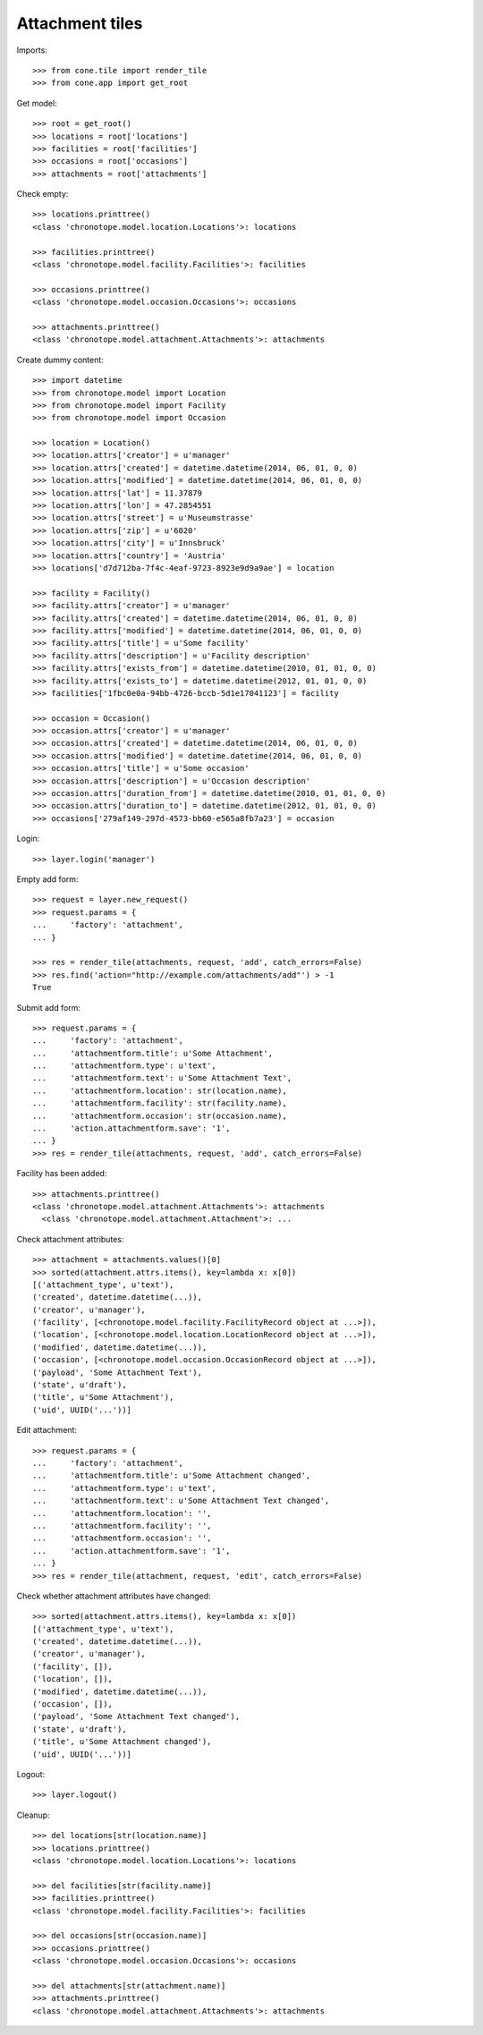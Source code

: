 Attachment tiles
================

Imports::

    >>> from cone.tile import render_tile
    >>> from cone.app import get_root

Get model::

    >>> root = get_root()
    >>> locations = root['locations']
    >>> facilities = root['facilities']
    >>> occasions = root['occasions']
    >>> attachments = root['attachments']

Check empty::

    >>> locations.printtree()
    <class 'chronotope.model.location.Locations'>: locations

    >>> facilities.printtree()
    <class 'chronotope.model.facility.Facilities'>: facilities

    >>> occasions.printtree()
    <class 'chronotope.model.occasion.Occasions'>: occasions

    >>> attachments.printtree()
    <class 'chronotope.model.attachment.Attachments'>: attachments

Create dummy content::

    >>> import datetime
    >>> from chronotope.model import Location
    >>> from chronotope.model import Facility
    >>> from chronotope.model import Occasion

    >>> location = Location()
    >>> location.attrs['creator'] = u'manager'
    >>> location.attrs['created'] = datetime.datetime(2014, 06, 01, 0, 0)
    >>> location.attrs['modified'] = datetime.datetime(2014, 06, 01, 0, 0)
    >>> location.attrs['lat'] = 11.37879
    >>> location.attrs['lon'] = 47.2854551
    >>> location.attrs['street'] = u'Museumstrasse'
    >>> location.attrs['zip'] = u'6020'
    >>> location.attrs['city'] = u'Innsbruck'
    >>> location.attrs['country'] = 'Austria'
    >>> locations['d7d712ba-7f4c-4eaf-9723-8923e9d9a9ae'] = location

    >>> facility = Facility()
    >>> facility.attrs['creator'] = u'manager'
    >>> facility.attrs['created'] = datetime.datetime(2014, 06, 01, 0, 0)
    >>> facility.attrs['modified'] = datetime.datetime(2014, 06, 01, 0, 0)
    >>> facility.attrs['title'] = u'Some facility'
    >>> facility.attrs['description'] = u'Facility description'
    >>> facility.attrs['exists_from'] = datetime.datetime(2010, 01, 01, 0, 0)
    >>> facility.attrs['exists_to'] = datetime.datetime(2012, 01, 01, 0, 0)
    >>> facilities['1fbc0e0a-94bb-4726-bccb-5d1e17041123'] = facility

    >>> occasion = Occasion()
    >>> occasion.attrs['creator'] = u'manager'
    >>> occasion.attrs['created'] = datetime.datetime(2014, 06, 01, 0, 0)
    >>> occasion.attrs['modified'] = datetime.datetime(2014, 06, 01, 0, 0)
    >>> occasion.attrs['title'] = u'Some occasion'
    >>> occasion.attrs['description'] = u'Occasion description'
    >>> occasion.attrs['duration_from'] = datetime.datetime(2010, 01, 01, 0, 0)
    >>> occasion.attrs['duration_to'] = datetime.datetime(2012, 01, 01, 0, 0)
    >>> occasions['279af149-297d-4573-bb60-e565a8fb7a23'] = occasion

Login::

    >>> layer.login('manager')

Empty add form::

    >>> request = layer.new_request()
    >>> request.params = {
    ...     'factory': 'attachment',
    ... }

    >>> res = render_tile(attachments, request, 'add', catch_errors=False)
    >>> res.find('action="http://example.com/attachments/add"') > -1
    True

Submit add form::

    >>> request.params = {
    ...     'factory': 'attachment',
    ...     'attachmentform.title': u'Some Attachment',
    ...     'attachmentform.type': u'text',
    ...     'attachmentform.text': u'Some Attachment Text',
    ...     'attachmentform.location': str(location.name),
    ...     'attachmentform.facility': str(facility.name),
    ...     'attachmentform.occasion': str(occasion.name),
    ...     'action.attachmentform.save': '1',
    ... }
    >>> res = render_tile(attachments, request, 'add', catch_errors=False)

Facility has been added::

    >>> attachments.printtree()
    <class 'chronotope.model.attachment.Attachments'>: attachments
      <class 'chronotope.model.attachment.Attachment'>: ...

Check attachment attributes::

    >>> attachment = attachments.values()[0]
    >>> sorted(attachment.attrs.items(), key=lambda x: x[0])
    [('attachment_type', u'text'), 
    ('created', datetime.datetime(...)), 
    ('creator', u'manager'), 
    ('facility', [<chronotope.model.facility.FacilityRecord object at ...>]), 
    ('location', [<chronotope.model.location.LocationRecord object at ...>]), 
    ('modified', datetime.datetime(...)), 
    ('occasion', [<chronotope.model.occasion.OccasionRecord object at ...>]), 
    ('payload', 'Some Attachment Text'), 
    ('state', u'draft'), 
    ('title', u'Some Attachment'), 
    ('uid', UUID('...'))]

Edit attachment::

    >>> request.params = {
    ...     'factory': 'attachment',
    ...     'attachmentform.title': u'Some Attachment changed',
    ...     'attachmentform.type': u'text',
    ...     'attachmentform.text': u'Some Attachment Text changed',
    ...     'attachmentform.location': '',
    ...     'attachmentform.facility': '',
    ...     'attachmentform.occasion': '',
    ...     'action.attachmentform.save': '1',
    ... }
    >>> res = render_tile(attachment, request, 'edit', catch_errors=False)

Check whether attachment attributes have changed::

    >>> sorted(attachment.attrs.items(), key=lambda x: x[0])
    [('attachment_type', u'text'), 
    ('created', datetime.datetime(...)), 
    ('creator', u'manager'), 
    ('facility', []), 
    ('location', []), 
    ('modified', datetime.datetime(...)), 
    ('occasion', []), 
    ('payload', 'Some Attachment Text changed'), 
    ('state', u'draft'), 
    ('title', u'Some Attachment changed'), 
    ('uid', UUID('...'))]

Logout::

    >>> layer.logout()

Cleanup::

    >>> del locations[str(location.name)]
    >>> locations.printtree()
    <class 'chronotope.model.location.Locations'>: locations

    >>> del facilities[str(facility.name)]
    >>> facilities.printtree()
    <class 'chronotope.model.facility.Facilities'>: facilities

    >>> del occasions[str(occasion.name)]
    >>> occasions.printtree()
    <class 'chronotope.model.occasion.Occasions'>: occasions

    >>> del attachments[str(attachment.name)]
    >>> attachments.printtree()
    <class 'chronotope.model.attachment.Attachments'>: attachments
